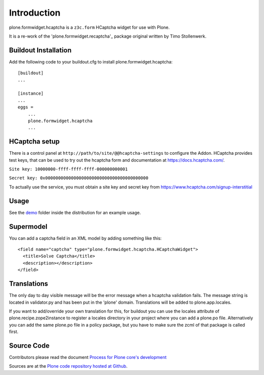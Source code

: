 Introduction
============

plone.formwidget.hcaptcha is a ``z3c.form`` HCaptcha widget for use with Plone.

It is a re-work of the 'plone.formwidget.recaptcha'_ package original written by Timo Stollenwerk.

.. _plone.forwwidget.recaptcha: http://github.com/plone/plone.formwidget.recaptcha


Buildout Installation
---------------------

Add the following code to your buildout.cfg to install plone.formwidget.hcaptcha::

    [buildout]
    ...

    [instance]
    ...
    eggs =
        ...
        plone.formwidget.hcaptcha
        ...


HCaptcha setup
--------------

There is a control panel at ``http://path/to/site/@@hcaptcha-settings`` to configure the Addon.
HCaptcha provides test keys, that can be used to try out the hcaptcha form and
documentation at https://docs.hcaptcha.com/.

``Site key: 10000000-ffff-ffff-ffff-000000000001``

``Secret key: 0x0000000000000000000000000000000000000000``

To actually use the service, you must obtain a site key and secret key from
`https://www.hcaptcha.com/signup-interstitial <https://www.hcaptcha.com/signup-interstitial/>`_

Usage
-----
See the `demo <https://github.com/plone/plone.formwidget.hcaptcha/tree/master/src/plone/formwidget/hcaptcha/demo>`_ folder inside the distribution for an example usage.

Supermodel
----------
You can add a captcha field in an XML model by adding something like this::

    <field name="captcha" type="plone.formwidget.hcaptcha.HCaptchaWidget">
      <title>Solve Captcha</title>
      <description></description>
    </field>

Translations
------------

The only day to day visible message will be the error message when a hcaptcha validation fails. The message string is located in validator.py and has been put in the 'plone' domain.
Translations will be added to plone.app.locales. 

If you want to add/override your own translation for this, for buildout you can use the locales attribute of plone.recipe.zope2instance to register a locales directory in your project where you can add a plone.po file. Alternatively you can add the same plone.po file
in a policy package, but you have to make sure the zcml of that package is called first.



Source Code
-----------

Contributors please read the document `Process for Plone core's development <http://docs.plone.org/develop/plone-coredev/index.html>`_

Sources are at the `Plone code repository hosted at Github <https://github.com/plone/plone.formwidget.hcaptcha>`_.

